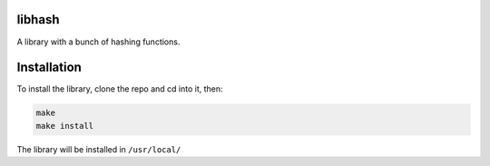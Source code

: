 libhash
=======


A library with a bunch of hashing functions.


Installation
============

To install the library, clone the repo and cd into it, then:


.. code-block:: bash

   make
   make install


The library will be installed in ``/usr/local/``

